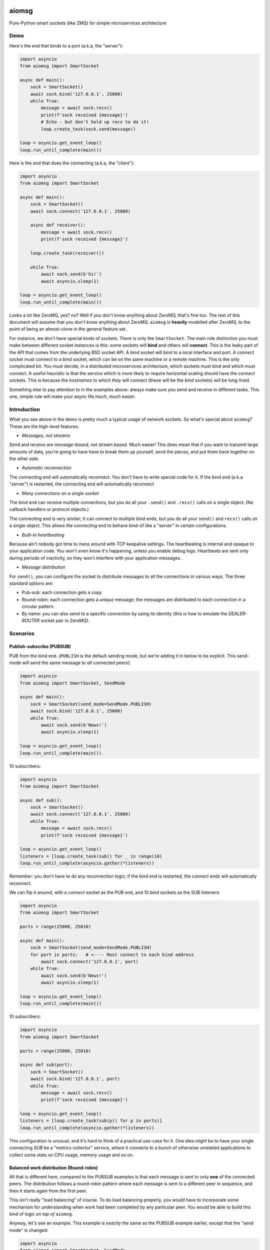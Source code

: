 .. image:: https://travis-ci.org/cjrh/aiomsg.svg?branch=master
    :target: https://travis-ci.org/cjrh/aiomsg

.. image:: https://ci.appveyor.com/api/projects/status/66bgl8r2aixm5f67/branch/master?svg=true
    :target: https://ci.appveyor.com/project/cjrh/aiomsg

.. image:: https://coveralls.io/repos/github/cjrh/aiomsg/badge.svg?branch=master
    :target: https://coveralls.io/github/cjrh/aiomsg?branch=master

.. image:: https://img.shields.io/pypi/pyversions/aiomsg.svg
    :target: https://pypi.python.org/pypi/aiomsg

.. image:: https://img.shields.io/github/tag/cjrh/aiomsg.svg
    :target: https://img.shields.io/github/tag/cjrh/aiomsg.svg

.. image:: https://img.shields.io/badge/install-pip%20install%20aiomsg-ff69b4.svg
    :target: https://img.shields.io/badge/install-pip%20install%20aiomsg-ff69b4.svg

.. image:: https://img.shields.io/pypi/v/aiomsg.svg
    :target: https://img.shields.io/pypi/v/aiomsg.svg

.. image:: https://img.shields.io/badge/calver-YYYY.MM.MINOR-22bfda.svg
    :target: http://calver.org/

.. image:: https://img.shields.io/badge/code%20style-black-000000.svg
    :target: https://github.com/ambv/black


aiomsg
======

Pure-Python smart sockets (like ZMQ) for simple microservices architecture

Demo
----

Here's the end that binds to a port (a.k.a, the "server"):

.. code-block:: python3

    import asyncio
    from aiomsg import SmartSocket

    async def main():
        sock = SmartSocket()
        await sock.bind('127.0.0.1', 25000)
        while True:
            message = await sock.recv()
            print(f'sock received {message}')
            # Echo - but don't hold up recv to do it!
            loop.create_task(sock.send(message))

    loop = asyncio.get_event_loop()
    loop.run_until_complete(main())

Here is the end that does the connecting (a.k.a, the "client"):

.. code-block:: python3

    import asyncio
    from aiomsg import SmartSocket

    async def main():
        sock = SmartSocket()
        await sock.connect('127.0.0.1', 25000)

        async def receiver():
            message = await sock.recv()
            print(f'sock received {message}')

        loop.create_task(receiver())

        while True:
            await sock.send(b'hi!')
            await asyncio.sleep(1)

    loop = asyncio.get_event_loop()
    loop.run_until_complete(main())

Looks a lot like ZeroMQ, yes? no? Well if you don't know anything about
ZeroMQ, that's fine too. The rest of this document will assume that you
don't know anything about ZeroMQ. ``aiomsg`` is **heavily**
modelled after ZeroMQ, to the point of being an almost-clone in the
general feature set.

For instance, we don't have special kinds of sockets. There is only the
``SmartSocket``. The main role distinction you must make between different
socket instances is this: some sockets will **bind** and others will
**connect**. This is the leaky part of the API that comes from the
underlying BSD socket API. A *bind* socket will bind to a local interface
and port. A *connect* socket must connect to a *bind* socket, which can
be on the same machine or a remote machine. This is the only complicated
bit. You must decide, in a distributed microservices architecture,
which sockets must bind and which must connect. A useful heuristic is
that the service which is more likely to require horizontal scaling should
have the *connect* sockets. This is because the *hostnames* to which they
will connect (these will be the *bind* sockets) will be long-lived.

Something else to pay attention to in the examples above: always make
sure you send and receive in different tasks. This one, simple rule
will make your async life much, much easier.

Introduction
------------

What you see above in the demo is pretty much a typical usage of
network sockets. So what's special about ``aiomsg``? These are
the high-level features:

- *Messages, not streams*

Send and receive are *message-based*, not stream based. Much easier! This
does mean that if you want to transmit large amounts of data, you're going
to have have to break them up yourself, send the pieces, and put them
back together on the other side.

- *Automatic reconnection*

The connecting end will automatically reconnect. You don't have to
write special code for it. If the bind end (a.k.a "server") is restarted,
the connecting end will automatically reconnect

- *Many connections on a single socket*

The bind end can receive multiple connections, but you do all your
``.send()`` and ``.recv()`` calls on a single object. (No
callback handlers or protocol objects.)

The connecting end is very similar; it can connect to multiple bind ends,
but you do all your ``send()`` and ``recv()`` calls on a single object.
This allows the connecting end to behave kind-of like a "server" in
certain configurations.

- *Built-in heartbeating*

Because ain't nobody got time to mess around with TCP keepalive
settings. The heartbeating is internal and opaque to your application
code. You won't even know it's happening, unless you enable debug
logs. Heartbeats are sent only during periods of inactivity, so
they won't interfere with your application messages.

- *Message distribution*

For ``send()``, you can configure the socket to distribute messages
to all the connections in various ways. The three standard options
are:

- Pub-sub: each connection gets a copy
- Round-robin: each connection gets a *unique* message; the messages
  are distributed to each connection in a circular pattern.
- By name: you can also send to a specific connection by using
  its identity (this is how to emulate the *DEALER-ROUTER* socket
  pair in ZeroMQ).

Scenarios
---------

Publish-subscribe (PUBSUB)
^^^^^^^^^^^^^^^^^^^^^^^^^^

PUB from the bind end. (``PUBLISH`` is the default sending mode, but we're
adding it in below to be explicit. This send-mode will send the same
message to *all* connected peers):

.. code-block:: python3

    import asyncio
    from aiomsg import SmartSocket, SendMode

    async def main():
        sock = SmartSocket(send_mode=SendMode.PUBLISH)
        await sock.bind('127.0.0.1', 25000)
        while True:
            await sock.send(b'News!')
            await asyncio.sleep(1)

    loop = asyncio.get_event_loop()
    loop.run_until_complete(main())

10 subscribers:

.. code-block:: python3

    import asyncio
    from aiomsg import SmartSocket

    async def sub():
        sock = SmartSocket()
        await sock.connect('127.0.0.1', 25000)
        while True:
            message = await sock.recv()
            print(f'sock received {message}')

    loop = asyncio.get_event_loop()
    listeners = [loop.create_task(sub() for _ in range(10)
    loop.run_until_complete(asyncio.gather(*listeners))

Remember: you don't have to do any reconnection logic; if the bind end
is restarted, the connect ends will automatically reconnect.

We can flip it around, with a *connect* socket as the PUB
end, and 10 *bind* sockets as the SUB listeners:

.. code-block:: python3

    import asyncio
    from aiomsg import SmartSocket

    ports = range(25000, 25010)

    async def main():
        sock = SmartSocket(send_mode=SendMode.PUBLISH)
        for port in ports:   # <---- Must connect to each bind address
            await sock.connect('127.0.0.1', port)
        while True:
            await sock.send(b'News!')
            await asyncio.sleep(1)

    loop = asyncio.get_event_loop()
    loop.run_until_complete(main())

10 subscribers:

.. code-block:: python3

    import asyncio
    from aiomsg import SmartSocket

    ports = range(25000, 25010)

    async def sub(port):
        sock = SmartSocket()
        await sock.bind('127.0.0.1', port)
        while True:
            message = await sock.recv()
            print(f'sock received {message}')

    loop = asyncio.get_event_loop()
    listeners = [loop.create_task(sub(p)) for p in ports)]
    loop.run_until_complete(asyncio.gather(*listeners))

This configuration is unusual, and it's hard to think of a practical use-case
for it. One idea might be to have your single connecting *SUB* be a
"metrics collector" service, where it connects to a bunch of otherwise
unrelated applications to collect some stats on CPU usage, memory usage
and so on.

Balanced work distribution (Round-robin)
^^^^^^^^^^^^^^^^^^^^^^^^^^^^^^^^^^^^^^^^

All that is different here, compared to the PUBSUB examples is that
each message is sent to only **one** of the connected peers. The
distribution follows a round-robin pattern where each message is sent to
a different peer in sequence, and then it starts again from the first
peer.

This isn't really "load balancing" of course. To do load balancing properly,
you would have to incorporate some mechanism for understanding when work
had been completed by any particular peer. You would be able to build
this kind of logic *on top of* ``aiomsg``.

Anyway, let's see an example. This example is *exactly* the same as
the PUBSUB example earlier, except that the "send mode" is changed:

.. code-block:: python3

    import asyncio
    from aiomsg import SmartSocket, SendMode

    async def main():
        sock = SmartSocket(send_mode=SendMode.ROUNDROBIN)
        await sock.bind('127.0.0.1', 25000)
        counter = 0
        while True:
            await sock.send(f'job #{counter}'.encode())
            counter += 1
            await asyncio.sleep(1)

    loop = asyncio.get_event_loop()
    loop.run_until_complete(main())

The 10 connect sockets below, despite the code being exactly identical
to the PUBSUB example further up, will all receive different job numbers,
as a way of showing how work can be spread across a group of peers:

.. code-block:: python3

    import asyncio
    from aiomsg import SmartSocket

    async def sub():
        sock = SmartSocket()
        await sock.connect('127.0.0.1', 25000)
        while True:
            message = await sock.recv()
            print(f'sock received {message}')

    loop = asyncio.get_event_loop()
    listeners = [loop.create_task(sub()) for _ in range(10)
    loop.run_until_complete(asyncio.gather(*listeners))

As before with the PUBSUB scenario, we can again flip around the bind
and connecting ends:

.. code-block:: python3

    import asyncio
    from aiomsg import SmartSocket

    ports = range(25000, 25010)

    async def main():
        #                   This is different |(here)
        sock = SmartSocket(send_mode=SendMode.ROUNDROBIN)
        for port in ports:   # <---- Must connect to each bind address
            await sock.connect('127.0.0.1', port)
        counter = 0
        while True:
            await sock.send(f'job #{counter}'.encode())
            counter += 1
            await asyncio.sleep(1)

    loop = asyncio.get_event_loop()
    loop.run_until_complete(main())

10 workers with *bind* sockets. Each one will get a unique job message:

.. code-block:: python3

    import asyncio
    from aiomsg import SmartSocket

    ports = range(25000, 25010)

    async def sub(port):
        sock = SmartSocket()
        await sock.bind('127.0.0.1', port)
        while True:
            message = await sock.recv()
            print(f'sock received {message}')

    loop = asyncio.get_event_loop()
    listeners = [loop.create_task(sub(p)) for p in ports)]
    loop.run_until_complete(asyncio.gather(*listeners))

Point-to-point (identity-based message distribution)
^^^^^^^^^^^^^^^^^^^^^^^^^^^^^^^^^^^^^^^^^^^^^^^^^^^^

The two scenarios described above don't provide a way for you to
send a message to a *specific* peer, if there are many concurrent
connections. This is often necessary to make "request-reply" patterns
work--you need to reply to the same peer that made the request.

This is pretty straightforward to do, and it doesn't need a specific
send-mode either:

.. code-block:: python3

    import asyncio
    from aiomsg import SmartSocket, SendMode

    async def main():
        sock = SmartSocket(send_mode=SendMode.ROUNDROBIN)
        await sock.bind('127.0.0.1', 25000)
        counter = 0
        while True:
            # The `recv_identity()` method is always available
            identity, message = await sock.recv_identity()
            if message == b'Ready for work':
                # Send back to the same peer that gave
                loop.create_task(
                    sock.send(
                        f'job #{counter}'.encode(),
                        # Identity can always be provided to the
                        # `send()` method. In this case, send-mode
                        # is ignored.
                        identity=identity
                )
            counter += 1

    loop = asyncio.get_event_loop()
    loop.run_until_complete(main())

The snipped above is an example where a peer tells you when they are
ready for more work. This is a pretty useful pattern.

The corresponding peer code is straightforward:

.. code-block:: python3

    import asyncio
    from aiomsg import SmartSocket

    async def sub():
        sock = SmartSocket()
        await sock.connect('127.0.0.1', 25000)
        # You need to ask for work to kick things off!
        await sock.send(b'Ready for work')
        while True:
            # Get work
            message = await sock.recv()
            print(f'sock received {message}')
            <do the work>
            await sock.send(b'Ready for work')

    loop = asyncio.get_event_loop()
    listeners = [loop.create_task(sub()) for _ in range(10)
    loop.run_until_complete(asyncio.gather(*listeners))
